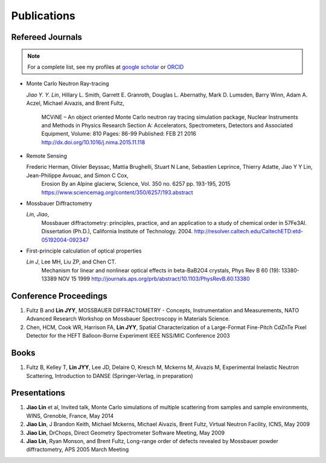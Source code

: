 .. _pub:

Publications
============

Refereed Journals
"""""""""""""""""
.. note:: For a complete list, see my profiles at
	  `google scholar <https://scholar.google.com/citations?hl=en&user=tZ2L1qMAAAAJ&view_op=list_works&sortby=pubdate>`_
	  or `ORCID <https://orcid.org/0000-0001-9233-0100>`_

* Monte Carlo Neutron Ray-tracing

  *Jiao Y. Y. Lin*, Hillary L. Smith, Garrett E. Granroth,
  Douglas L. Abernathy, Mark D. Lumsden, Barry Winn, Adam A. Aczel,
  Michael Aivazis, and Brent Fultz, 
   MCViNE – An object oriented Monte Carlo neutron ray tracing simulation package,
   Nuclear Instruments and Methods in Physics Research Section A: Accelerators, Spectrometers, Detectors and Associated Equipment,
   Volume: 810 Pages: 86-99 Published: FEB 21 2016
   http://dx.doi.org/10.1016/j.nima.2015.11.118

* Remote Sensing
  
  Frederic Herman, Olivier Beyssac, Mattia Brughelli, Stuart N Lane, Sebastien Leprince, Thierry Adatte, Jiao Y Y Lin, Jean-Philippe Avouac, and Simon C Cox, 
   Erosion By an Alpine glacierw, 
   Science, Vol. 350 no. 6257 pp. 193-195, 2015
   https://www.sciencemag.org/content/350/6257/193.abstract

* Mossbauer Diffractometry

  *Lin, Jiao*, 
   Mossbauer diffractometry: principles, practice, and an application to a study of chemical order in 57Fe3Al. Dissertation (Ph.D.), California Institute of Technology. 2004. 
   http://resolver.caltech.edu/CaltechETD:etd-05192004-092347

* First-principle calculation of optical properties

  *Lin J*, Lee MH, Liu ZP, and Chen CT. 
   Mechanism for linear and nonlinear optical effects in beta-BaB2O4 crystals, Phys Rev B 60 (19): 13380-13389 NOV 15 1999
   http://journals.aps.org/prb/abstract/10.1103/PhysRevB.60.13380


Conference Proceedings
""""""""""""""""""""""

#. Fultz B and **Lin JYY**, MOSSBAUER DIFFRACTOMETRY - Concepts, Instrumentation and Measurements, NATO Advanced Research Workshop on Mossbauer Spectroscopy in Materials Science.
#. Chen, HCM, Cook WR,  Harrison FA, **Lin JYY**, Spatial Characterization of a Large-Format Fine-Pitch CdZnTe Pixel Detector for the HEFT Balloon-Borne Experiment IEEE NSS/MIC Conference 2003


Books
"""""

#. Fultz B, Kelley T, **Lin JYY**, Lee JD, Delaire O, Kresch M, Mckerns M, Aivazis M, Experimental Inelastic Neutron Scattering, Introduction to DANSE (Springer-Verlag, in preparation) 


Presentations
"""""""""""""
#. **Jiao Lin** et al, Invited talk, Monte Carlo simulations of multiple scattering from samples and sample environments, WINS, Grenoble, France, May 2014

#. **Jiao Lin**, J Brandon Keith, Michael Mckerns, Michael Aivazis, Brent Fultz, Virtual Neutron Facility, ICNS, May 2009

#. **Jiao Lin**, DrChops, Direct Geometry Spectrometer Software Meeting, May 2009

#. **Jiao Lin**, Ryan Monson, and Brent Fultz, Long-range order of defects revealed by Mossbauer powder diffractometry, APS 2005 March Meeting

.. #. **Jiao Lin**, Monte Carlo neutron scattering simulation and ARCS data, SNS seminar, Oak Ridge, March 2013
.. #. **Jiao Lin**, Monte-Carlo simulation of neutron scattering with DANSE, SNS Instrument simulation seminar, January 2007
.. #. **Jiao Lin**, Max Kresch, Patrick Hung, John McCorquodale, Olivier Delaire, Tim Kelley, Mike McKerns, Michael Aivazis, Brent Fultz, Reduction Package for Neutron Inelastic Time-of-Flight Instruments, Nobugs Meeting, October 2006.
.. #. **Jiao Lin**, Garrett Granroth, Olivier Delaire, Doug Albernathy, Michael Aivazis, Brent Fultz, Monte Carlo simulation of ARCS instrument using pyre framework, SNS-HFIR User Meeting, October 2005. 
.. #. **Jiao Lin**, Virtual Neutron Facility, DANSE-Mantid workshop, London, Jan 2011
.. #. **Jiao Lin**, Luban, DANSE-Mantid workshop, London, Jan 2011

